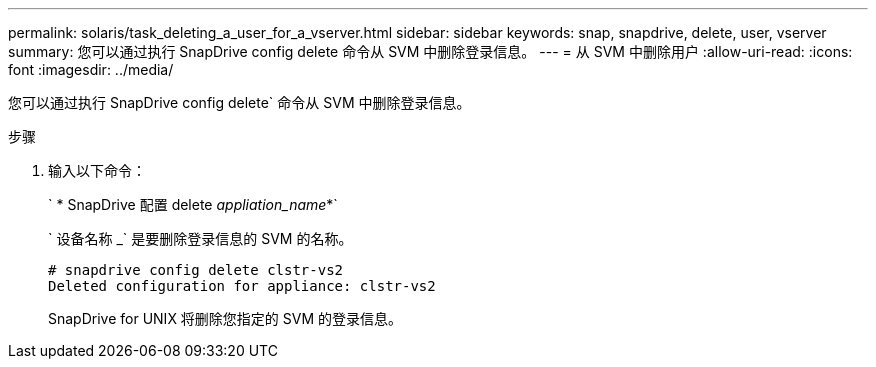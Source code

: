 ---
permalink: solaris/task_deleting_a_user_for_a_vserver.html 
sidebar: sidebar 
keywords: snap, snapdrive, delete, user, vserver 
summary: 您可以通过执行 SnapDrive config delete 命令从 SVM 中删除登录信息。 
---
= 从 SVM 中删除用户
:allow-uri-read: 
:icons: font
:imagesdir: ../media/


[role="lead"]
您可以通过执行 SnapDrive config delete` 命令从 SVM 中删除登录信息。

.步骤
. 输入以下命令：
+
` * SnapDrive 配置 delete _appliation_name_*`

+
` 设备名称 _` 是要删除登录信息的 SVM 的名称。

+
[listing]
----
# snapdrive config delete clstr-vs2
Deleted configuration for appliance: clstr-vs2
----
+
SnapDrive for UNIX 将删除您指定的 SVM 的登录信息。



